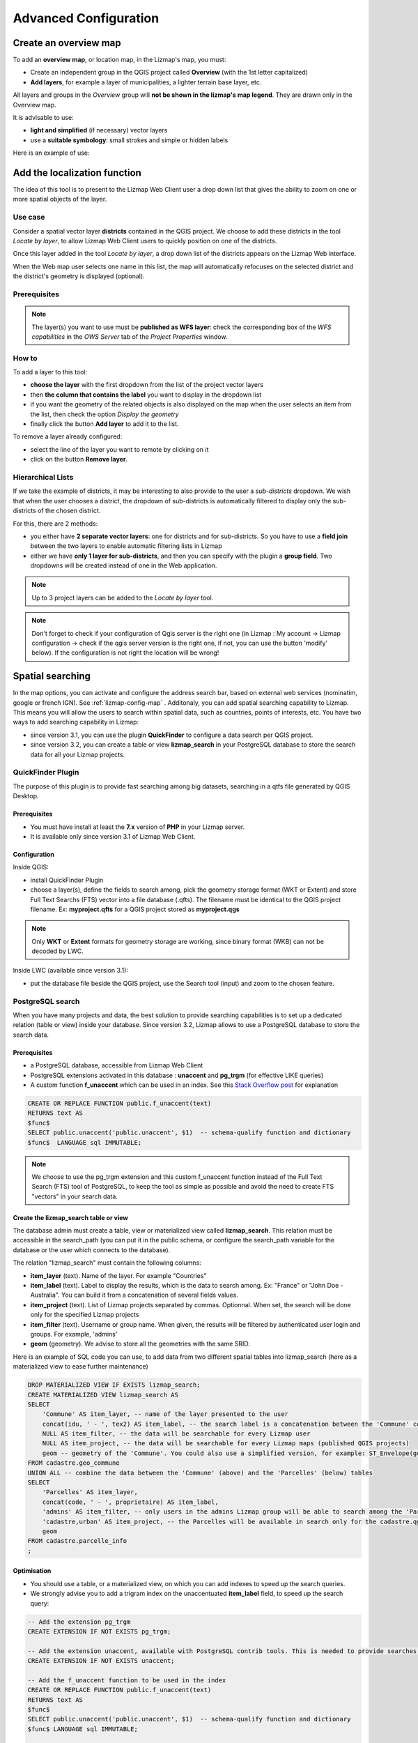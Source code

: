 ======================
Advanced Configuration
======================

Create an overview map
======================

To add an **overview map**, or location map, in the Lizmap's map, you must:

* Create an independent group in the QGIS project called **Overview** (with the 1st letter capitalized)
* **Add layers**, for example a layer of municipalities, a lighter terrain base layer, etc.

All layers and groups in the *Overview* group will **not be shown in the lizmap's map legend**. They are drawn only in the Overview map.

It is advisable to use:

* **light and simplified** (if necessary) vector layers
* use a **suitable symbology**: small strokes and simple or hidden labels

Here is an example of use:

.. image:: /images/features-overview.png
   :align: center
   :width: 60%

.. _locate-by-layer:

Add the localization function
=============================

.. image:: /images/interface-tools-tab-locate.png
   :align: center
   :width: 80%

The idea of this tool is to present to the Lizmap Web Client user a drop down list that gives the ability to zoom on one or more spatial objects of the layer.

Use case
--------

Consider a spatial vector layer **districts** contained in the QGIS project. We choose to add these districts in the tool *Locate by layer*, to allow Lizmap Web Client users to quickly position on one of the districts.

Once this layer added in the tool *Locate by layer*, a drop down list of the districts appears on the Lizmap Web interface.

When the Web map user selects one name in this list, the map will automatically refocuses on the selected district and the district's geometry is displayed (optional).

Prerequisites
-------------

.. note:: The layer(s) you want to use must be **published as WFS layer**: check the corresponding box of the *WFS capabilities* in the *OWS Server* tab of the *Project Properties* window.

How to
------

To add a layer to this tool:

* **choose the layer** with the first dropdown from the list of the project vector layers
* then **the column that contains the label** you want to display in the dropdown list
* if you want the geometry of the related objects is also displayed on the map when the user selects an item from the list, then check the option *Display the geometry*
* finally click the button **Add layer** to add it to the list.

To remove a layer already configured:

* select the line of the layer you want to remote by clicking on it
* click on the button **Remove layer**.

Hierarchical Lists
------------------

If we take the example of districts, it may be interesting to also provide to the user a *sub-districts* dropdown. We wish that when the user chooses a district, the dropdown of sub-districts is automatically filtered to display only the sub-districts of the chosen district.

For this, there are 2 methods:

* you either have **2 separate vector layers**: one for districts and for sub-districts. So you have to use a **field join** between the two layers to enable automatic filtering lists in Lizmap
* either we have **only 1 layer for sub-districts**, and then you can specify with the plugin a **group field**. Two dropdowns will be created instead of one in the Web application.

.. note:: Up to 3 project layers can be added to the *Locate by layer* tool.
.. note:: Don't forget to check if your configuration of Qgis server is the right one (in Lizmap : My account -> Lizmap configuration -> check if the qgis server version is the right one, if not, you can use the button 'modify' below). If the configuration is not right the location will be wrong!


.. _fts-searches:

Spatial searching
==================

In the map options, you can activate and configure the address search bar, based on external web services (nominatim, google or french IGN). See :ref:`lizmap-config-map` .
Additonaly, you can add spatial searching capability to Lizmap. This means you will allow the users to search within spatial data, such as countries, points of interests, etc. You have two ways to add searching capability in Lizmap:

* since version 3.1, you can use the plugin **QuickFinder** to configure a data search per QGIS project.
* since version 3.2, you can create a table or view **lizmap_search** in your PostgreSQL database to store the search data for all your Lizmap projects.

QuickFinder Plugin
-------------------

The purpose of this plugin is to provide fast searching among big datasets, searching in a qtfs file generated by QGIS Desktop.

Prerequisites
______________

* You must have install at least the **7.x** version of **PHP** in your Lizmap server.
* It is available only since version 3.1 of Lizmap Web Client.

Configuration
______________

Inside QGIS:

* install QuickFinder Plugin
* choose a layer(s), define the fields to search among, pick the geometry storage format (WKT or Extent) and store Full Text Searchs (FTS) vector into a file database (.qfts). The filename must be identical to the QGIS project filename. Ex: **myproject.qfts** for a QGIS project stored as **myproject.qgs**

.. note:: Only **WKT** or **Extent** formats for geometry storage are working, since binary format (WKB) can not be decoded by LWC.

Inside LWC (available since version 3.1):

* put the database file beside the QGIS project, use the Search tool (input) and zoom to the chosen feature.


PostgreSQL search
------------------

When you have many projects and data, the best solution to provide searching capabilities is to set up a dedicated relation (table or view) inside your database. Since version 3.2, Lizmap allows to use a PostgreSQL database to store the search data.

Prerequisites
_____________

* a PostgreSQL database, accessible from Lizmap Web Client
* PostgreSQL extensions activated in this database : **unaccent** and **pg_trgm** (for effective LIKE queries)
* A custom function **f_unaccent** which can be used in an index. See this `Stack Overflow post <https://stackoverflow.com/questions/11005036/does-postgresql-support-accent-insensitive-collations/11007216#11007216>`_ for explanation

.. code-block:: sql

   CREATE OR REPLACE FUNCTION public.f_unaccent(text)
   RETURNS text AS
   $func$
   SELECT public.unaccent('public.unaccent', $1)  -- schema-qualify function and dictionary
   $func$  LANGUAGE sql IMMUTABLE;

.. note:: We choose to use the pg_trgm extension and this custom f_unaccent function instead of the Full Text Search (FTS) tool of PostgreSQL, to keep the tool as simple as possible and avoid the need to create FTS "vectors" in your search data.

Create the lizmap_search table or view
_______________________________________

The database admin must create a table, view or materialized view called **lizmap_search**. This relation must be accessible in the search_path (you can put it in the public schema, or configure the search_path variable for the database or the user which connects to the database).

The relation "lizmap_search" must contain the following columns:

* **item_layer** (text). Name of the layer. For example "Countries"
* **item_label** (text). Label to display the results, which is the data to search among. Ex: "France" or "John Doe - Australia". You can build it from a concatenation of several fields values.
* **item_project** (text). List of Lizmap projects separated by commas. Optionnal. When set, the search will be done only for the specified Lizmap projects
* **item_filter** (text). Username or group name. When given, the results will be filtered by authenticated user login and groups. For example, 'admins'
* **geom** (geometry). We advise to store all the geometries with the same SRID.

Here is an example of SQL code you can use, to add data from two different spatial tables into lizmap_search (here as a materialized view to ease further maintenance)

.. code-block:: sql

   DROP MATERIALIZED VIEW IF EXISTS lizmap_search;
   CREATE MATERIALIZED VIEW lizmap_search AS
   SELECT
       'Commune' AS item_layer, -- name of the layer presented to the user
       concat(idu, ' - ', tex2) AS item_label, -- the search label is a concatenation between the 'Commune' code (idu) and its name (tex2)
       NULL AS item_filter, -- the data will be searchable for every Lizmap user
       NULL AS item_project, -- the data will be searchable for every Lizmap maps (published QGIS projects)
       geom -- geometry of the 'Commune'. You could also use a simplified version, for example: ST_Envelope(geom) AS geom
   FROM cadastre.geo_commune
   UNION ALL -- combine the data between the 'Commune' (above) and the 'Parcelles' (below) tables
   SELECT
       'Parcelles' AS item_layer,
       concat(code, ' - ', proprietaire) AS item_label,
       'admins' AS item_filter, -- only users in the admins Lizmap group will be able to search among the 'Parcelles'
       'cadastre,urban' AS item_project, -- the Parcelles will be available in search only for the cadastre.qgs and urban.qgs QGIS projects
       geom
   FROM cadastre.parcelle_info
   ;


Optimisation
____________

* You should use a table, or a materialized view, on which you can add indexes to speed up the search queries.

* We strongly advise you to add a trigram index on the unaccentuated **item_label** field, to speed up the search query:

.. code-block:: sql

   -- Add the extension pg_trgm
   CREATE EXTENSION IF NOT EXISTS pg_trgm;

   -- Add the extension unaccent, available with PostgreSQL contrib tools. This is needed to provide searches which are not sensitive to accentuated characters.
   CREATE EXTENSION IF NOT EXISTS unaccent;

   -- Add the f_unaccent function to be used in the index
   CREATE OR REPLACE FUNCTION public.f_unaccent(text)
   RETURNS text AS
   $func$
   SELECT public.unaccent('public.unaccent', $1)  -- schema-qualify function and dictionary
   $func$ LANGUAGE sql IMMUTABLE;

   --Then create the index on the unaccentuated item_label column:
   DROP INDEX IF EXISTS lizmap_search_idx;
   CREATE INDEX lizmap_search_idx ON lizmap_search USING GIN (f_unaccent(item_label) gin_trgm_ops);

   -- You can refresh the materialized view at any time (for example in a cron job) with:
   REFRESH MATERIALIZED VIEW lizmap_search;


Configure access
_________________

Once this table (or view, or materialized view) is created in your database, you need to check that Lizmap can have a read access on it.

If your Lizmap instance uses PostgreSQL to store the users, groups and rights, a connection profile already exists for your database. Then you can just add the **lizmap_search** relation inside this database (in the public schema).

If not, or if you need to put the search data in another database (or connect with another PostgreSQL user), you need to add a new **database connection profile** in Lizmap configuration file **lizmap/var/config/profiles.ini.php**. The new profile is a new jdb prefixed section, called **jdb:search**. For example, add the following section (please replace the DATABASE_ variables by the correct values):

.. code-block:: ini

   [jdb:search]
   driver="pgsql"
   database=DATABASE_NAME
   host=DATABASE_HOST
   user=DATABASE_USER
   password=DATABASE_PASSWORD
   ; search_path=DATABASE_SCHEMA_WITH_LIZMAP_SEARCH,public

You don't need to configure the **locate by layer** tool. You can now use the default search bar in lizmap.

.. image:: /images/interface-postgresql-search.png
   :align: center
   :width: 80%

.. _media-in-lizmap:

Media in Lizmap
===============

Use principle
-------------

It is possible to provide documents through Lizmap. To do this, you simply:

* create a directory called **media** (in lower case and without accents) *at the same level as the QGIS project*
* **place documents in it**: pictures, reports, pdfs, videos, HTML or text files
* the documents contained in this **media** directory must be **synchronized as other data**
* you can use subdirectories per layer or theme: the organization of **media** directory content is free.

Then in Lizmap Web Client you can provide access to these documents for 2 things:

* the **popups**: the content of one or more field for each geometry can specify the path to the media. For example a *photo* or *pdf* field
* the **link** provided for each group or layer in the Lizmap plugin *Layers* tab.

Details of these uses is specified below.

Use for links
-------------

It is possible to use a relative path to a document for layers or groups link.

.. note:: Links can be filled with the Lizmap plugin **Layers** tab after selecting the layer or group. See :ref:`layers-tab-metadata`

The path should be written:

* starting with **media/**
* with slashes **/** and not backslashes

Some examples:

* *media/my_layer/metadata_layer.pdf*
* *media/reports/my_report_on_the_layer.doc*
* *media/a_picture.png*

On the Lizmap Web Client map, if a link has been set up this way for one of the layers, then an icon (i) will be placed to the right of the layer. Clicking this icon opens the linked document in a new browser tab.

.. _use-in-popups:

Use in popups
-------------

Principle
_________

As described in the introduction above, you can use **a media path** in the spatial data layer.

For example, if you want that the popups associated with a layer displayed a picture that depends on each object, just create a new field that will contain the media path to the picture in each row of the layer attribute table, then activate popups for this layer.

Example
_______

Here for example the attribute table of a layer *landscape* configured to display pictures in the popup. The user has created a *picture* field in which he places the path to the pictures, and a *pdf* field in which he puts the paths to a pdf file describing the object corresponding to each line.

======  ======  ===========  ========================  ========================
id      name    description  picture                   pdf
======  ======  ===========  ========================  ========================
1       Marsh   blabla       media/photos/photo_1.png  media/docs/paysage-1.pdf
2       Beach   blibli       media/photos/photo_2.png  media/docs/paysage-2.pdf
3       Moor    bloblo       media/photos/photo_3.png  media/docs/paysage-3.pdf
======  ======  ===========  ========================  ========================

.. note:: In this example, we see that the pictures and pdf file names are normalized. Please follow this example because it allows using the QGIS Field Calculator to create or update  automatically the media column data for the entire layer.

Result
______

Here are the display rules in the popup:

* if the path points **to a picture, the image will be displayed** in the popup. Clicking on the picture will display the original image in a new tab
* if the path points **to a text file or HTML file, the file contents will be displayed** in the popup
* for **other file types, the popup will display a link to the document** that users can download by clicking on the link.

Illustration
____________

Below is an illustration of a Lizmap popup displaying a picture, a text and a link in the popup:

.. image:: /images/features-popup-photo-example.png
   :align: center
   :width: 90%

.. _popups-in-lizmap:

How to configure popups
=======================

Activate popups
---------------

With the plugin, you can activate popups **for a single layer** or for **a group configured with the "Group as layer" option**.

Just click on the checkbox **Activate popups** of the tab *Layers* on the Lizmap plugin interface. For the *Group as layer* option you must select the option for the group and for all the layers included you want to show in the popup: in this case, only the layers with the option *Popup* checked will be shown.

You have three types of popup sources:

* *auto*
* *lizmap*
* *qgis*

In the web application Lizmap Web Client, a click on a map object will trigger the popup if (and only if):

* the layer is **active in the legend**, so that it is shown on the canvas
* the popup **has been activated** through the plugin for the layer or the group
* the user has clicked on an **area of the canvas** where data for the layer with active popups are displayed.

.. note:: For point layers you need to click in the middle of the point to display the popup. The tolerance can be setup in tab *Map options* then **Map tools**.

You can update where the popup is displayed in the web interface in *Map options* then **Map interface**. You can choose between:

* *dock*
* *minidock*
* *map*
* *bottomdock*
* *right-dock*


Auto popup
-----------

The Lizmap Web Client `auto` popup displays a table showing the columns of the attribute table in two columns *Field* and *Value*, as shown below:

============  ==============
Field         Value
============  ==============
          id  1
        name  A name
 description  This object ...
       photo  :-)
============  ==============

You can modify the info displayed through QGIS, and also display pictures or links.

Simple popup configuration
____________________________

With the plugin, if you click on the checkbox **Activate popups** without modifying its content through the button *Configure* the default table is shown.

Nevertheless, you can tune several things in QGIS and with the help of Lizmap plugin to **parametrize the fields displayed**, **rename fields**, and even **display images, photos, or links to internal or external documents**.

Mask or rename a column
_______________________

You can use the tools available in the **Fields** tab of the **Layer properties**, in QGIS:

* to **avoid displaying** a column in the popup, **uncheck the relative WMS checkbox**. The WMS column is on the right

* to **change the name** displayed for that column, type a different name in the *Alias* column

.. image:: /images/features-popup-fields.png
   :align: center
   :width: 70%

Usage of media: images, documents, etc.
_______________________________________

If you use **paths to documents of the media directory**, you can:

* *display the image* found at that link
* *display the content (text or HTML)* of the file
* *display a link* to a document

.. seealso:: Chapter :ref:`media-in-lizmap` for more details on the usage of documents of the directory media in the popups.

Usage of external links
_______________________

You can also use, in a field, **full web links to a specific page or image**:

* the image referred to will be displayed, instead of the links
* the web link will be displayed and clickable

Lizmap popup
--------------------

Introduction
____________

If the simple table display does not suit your needs, you can write a **popup template**. To do so, you should know well the **HTML format**. See e.g.: http://html.net/tutorials/html/

.. warning:: When you use the *lizmap* mode, the previous configuration to rename a field does not work anymore: you have to configure what is displayed and how through the template. Managing media is also possible, but you have to configure it as well.

Deploying
_________

You can edit the popup template with the button *Configure* in the Lizmap plugin. Clicking on it you'll get a window with two text areas:

* an **area where you can type your text**
* a **read-only area**, showing a preview of your template

.. image:: /images/features-popup-configure.png
   :align: center
   :width: 70%

You can type simple text, but we suggest to write in HTML format to give proper formatting. For instance, you can add paragraphs, headings, etc.:

.. code-block:: html

   <h3>A Title</h3>
   <p>An example of paragraph</p>

The behaviour is as follows:

* if the content of the two areas is empty, a simple table will be shown in the popup (default template)
* if the content is not empty, its content will be used as a template for the popup

Lizmap Web Client will replace automatically a variable, identified by the name of a field, with its content. To add the content of a column to a popup, you should use the name of the column precede by a dollar sign (`$`), all surrounded by curly brackets (`{}`). For instance:

.. code-block:: html

   <h3>A Title</h3>
   <p>An example of paragraph</p>
   <p>A name: <b>{$name}</b></p>
   <p>Description: {$description}</p>

.. note:: If you have configured an alias for a field, you have to use the alias instead of the name, between the brackets.

You can also use the values of the columns as parameters to give styling to the text. An example here, to use the colour of a bus line as a background colour:

.. code-block:: html

   <p style="background-color:{$color}">
   <b>LINE</b> : {$ref} - {$name}
   <p/>

Usage of media and external links
_________________________________

You can **use the media** referred to in the table content, even if you use a *template model*. To do this, you should use the media column, taking into account the fact that Lizmap Web Client automatically replaces the relative path of the type ``/media/myfile.jpg`` with the full URL to the file, accessible through the web interface.

You can also use full URLs pointing to the pages or images on another server.

Here an example of a template handling media and an external link:

.. code-block:: html

   <p style="font-size:0.8em;">A Title</p>
   <p>The name is {$name}</p>
  <p>
     A sample image<br/>
     <img src="{$image_column}" style="">
   </p>

   <p><a href="{$website}" target="_blank">Web link</a></p>

   <p><img src="http://www.3liz.com/assets/img/logo.png"/></p>

.. seealso:: Chapter :ref:`media-in-lizmap` for more details on the use of documents in the directory media.

QGIS popup
-----------

*QGIS* popups can be configured via `QGIS --> Layer properties --> Tooltips --> HTML`, using the same syntax as for the *lizmap* popups. The main advantages of this approach are:

* you can use QGIS variables and expressions, thus adding information created dynamically
* the popup can be previewed in QGIS, using tooltips
* the popup configurations are stored in QGIS project and layer style, so they can be reused in other Lizmap projects without replicating the configuration.

One to many relations
----------------------

It is possible to display multiple objects (photos, documents) for each geographical feaature. To do so, you have to configure both the QGIS project and the Lizmap config.

In QGIS project:

* Use 2 separate layers to store the main features and the pictures. For example "trees" and "tree_pictures". The child layer must contain a field referencing the parent layer id
* Configure aliases and field types in tab Fields of the layers properties dialog. Use "Photo" for the field which will contains the relative path to pictures
* Add a relation in QGIS project properties between the main layer "trees" and the child layer "tree_pictures"
* Add data to the layers. You should use relative path to store the pictures path. Theses paths must refer to a project media subdirectory, for example: media/photos/feature_1_a.jpg

In Lizmap plugin:

* In the Layers tab, activate popup for both layers. You can configure popup if you need specific layouts ( See documentation on popups )
* For the parent layer, activate the option "Display relative children under each object (use relations)"
* Add the two layers in the Attribute table tab
* You can optionally activate editing for the two layers, to allow the web users to create new features and upload pictures
* Save and publish your project and Lizmap configuration

Link of an element for layers with an atlas
____________________________________________

Every element of a layer with an atlas configured will have a link at the end of his popup which open a pdf of the atlas for this particular element.
To make it work you will need to download the "atlas_print" plugin, for that you have to get it from his Github at : https://github.com/3liz/qgis-atlasprint

Display children in a compact way
__________________________________

You can change the way children are displayed and make them look like a table. For that, you will need to adapt the HTML of your children layer and use a few classes to manipulate it.

* "lizmap_merged" : You need to attribute this class to your table
* lizmapPopupHeader : If you want to have a better display of your headers, you will need to put this class in the '<tr>' who contains them
* lizmapPopupHidden : This class permit you to hide some elements of your children that you want to hide when there are used as a child but you still want to see them if you display their popup as a main Popup

Here an example:

.. code-block:: html

 <table class="lizmap_merged">
  <tr class="lizmapPopupHeader">
      <th class="lizmapPopupHidden"><center> Idu </center></th>
      <th> <center> Type </center> </th>
      <th> <center> Surface</center> </th>
   </tr>
   <tr>
      <td class="lizmapPopupHidden"><center>[% "idu" %]</center></td>
      <td><center>[% "typezone" %]</center></td>
      <td><center>[% "surface" %]</center></td>
   </tr>
 </table>

.. image:: /images/popup_display_children.png
   :align: center
   :width: 80%

.. _lizmap-simples-themes:

Creating simple themes
======================

Starting from Lizmap Web Client version 2.10, it is possible to create themes for all maps of a repository or for a single map. This function needs to be activated by the administrator and uses the directory ``media`` :ref:`media-in-lizmap`.

The principle is:

* the directory ``media`` contains a directory named ``themes``
* the directory ``themes`` contains a default directory for the theme of all the maps of the repository
* the directory ``themes`` may contain a directory per project, for the themes specific for each project

.. code-block:: none

   -- media
     |-- themes
       |-- default
       |-- map_project_file_name1
       |-- map_project_file_name2
       |-- etc

In order to simplify the creation of a theme for a repository or a map, Lizmap allows you to obtain the default theme fro the application, through the request: ``index.php/view/media/getDefaultTheme``.

The request returns a zipfile containing the default theme, with the following structure:

.. code-block:: none

   -- lizmapWebClient_default_theme.zip
     |-- default
       |-- css
         |-- main.css
         |-- map.css
         |-- media.css
         |-- img
           |-- loading.gif
           |-- etc
         |-- images
           |-- sprite_20.png
           |-- etc

Once downloaded the zipfile, you can:

* replace the images
* edit the CSS files

.. warning:: The files and directories must be readable (755:644)

To preview your results just add ``&theme=yourtheme`` at the end of your URL (e.g. ``https://demo.lizmap.3liz.com/index.php/view/map/?repository=montpellier&project=montpellier&theme=yourtheme``).

Once your theme is ready, you can just publish it copying it in the directory ``media``.

Adding your own JavaScript
==========================

Purpose
-------

This is useful for a variety of advanced usage. For instance, you can avoid people being able to download elements of the page by right clicking on them, and of course much more.

.. note:: This is available starting with Lizmap 2.11. For earlier versions, you must add your code directly to file ``lizmap/www/js/map.js``.

* In your repository (e.g. ``/home/data/repo1/myproject.qgs`` you should have these directories::

    media
    |-- js
      |-- myproject

* All the Javascript code you copy in the ``/home/data/rep1/media/js/myproject/`` directory will be executed by Lizmap, provided that:
* you allow it, through the Lizmap admin interface, adding the privilege "Allow themes for this repository" in the form for the modification of the repository


Available Javascript events
---------------------------

The Javascript code can use many events fired by Lizmap Web Client. Here is a list of all the events available, with the returned properties.

.. csv-table:: Lizmap Web Client available events
   :header: "Event name", "Description", "Returned properties"

   "treecreated","Fired when layer tree has been created in legend panel",""
   "mapcreated","Fired when OpenLayers map has been created",""
   "layersadded","Fired when Openlayers layers have been added",""
   "uicreated","Fired when interface has been created",""
   "dockopened","Fired when a dock is opened (left panel)","id"
   "dockclosed","Fired when a dock is closed (left panel)","id"
   "minidockopened","Fired when a mini-dock ( right container for tools) is opened","id"
   "minidockclosed","Fired when a mini-dock is closed","id"
   "bottomdockopened","Fired when the bottom dock is opened","id"
   "bottomdockclosed","Fired when the bottom dock is closed","id"
   "lizmapbaselayerchanged","Fired when the baselayer has been changed","layer"
   "lizmapswitcheritemselected","Fired when a layer has been highlighted in the layer legend panel","name | type | selected"
   "layerstylechanged","Fired when a layer style has been changed","featureType"
   "lizmaplocatefeaturecanceled","Fired when the user has canceled the locate by layer tool","featureType"
   "lizmaplocatefeaturechanged","Fired when the user has selected an item in the locate by layer tool","featureType | featureId"
   "lizmappopupdisplayed","Fired when the popup content is displayed",""
   "lizmappopupdisplayed_inattributetable","Fired when the popup content is displayed in attribute table (right sub-panel)",""
   "lizmapeditionformdisplayed","Fired when a edition form is displayed","layerId | featureId | editionConfig"
   "lizmapeditionfeaturecreated","Fired when a layer feature has been created with the edition tool","layerId"
   "lizmapeditionfeaturemodified","Fired when a layer feature has been modified with the edition tool","layerId"
   "lizmapeditionfeaturedeleted","Fired when a layer feature has been deleted with the edition tool","layerId | featureId"
   "attributeLayersReady","Fired when all layers to be displayed in the attribute layers tool have been set","layers"
   "attributeLayerContentReady","Fired when a table for a layer has been displayed in the bottom dock","featureType"
   "layerfeaturehighlighted","Fired when a feature has been highlighted in the attribute table ( grey rectangle ). Firing this event manually forces a refresh of child tables if any exist for the layer","sourceTable | featureType | fid"
   "layerfeatureselected","Fire this event to trigger the selection of a feature for a layer, by passing feature id. Once the selection is done, the event layerSelectionChanged is fired in return.","featureType | fid | updateDrawing"
   "layerfeaturefilterselected","Fire this event to trigger the filtering of a layer for the selected features. You must select some features before firing this event. Once the filter is applied, Lizmap fires the event layerFilteredFeaturesChanged in return.","featureType"
   "layerFilteredFeaturesChanged","Fired when a filter has been applied to the map for a layer. This event also trigger the redrawing of the map and the attribute tables content.","featureType | featureIds | updateDrawing"
   "layerFilterParamChanged","Fired when the WMS requests parameters have changed for a layer. For example when a STYLE or a FILTER has been modified for the layer.","featureType | filter | updateDrawing"
   "layerfeatureremovefilter","Fire this event to remove any filter applied to the map. Once done, the event layerFilteredFeaturesChanged is fired back, and the map content and attribute tables content are refreshed.","featureType"
   "layerSelectionChanged","Fired when the selection have been changed for a layer. This also trigger the redrawing of attribute table content and map content","featureType | featureIds | updateDrawing"
   "layerfeatureselectsearched","Fire this event to select all the features corresponding to the displayed lines of the attribute table, which can be visually filterd by the user by entering some characters in the search text input.","featureType | updateDrawing"
   "layerfeatureunselectall","Fire this event to remove all features from selection for a layer. Once done, Lizmap responds with the event layerSelectionChanged","featureType | updateDrawing"
   "lizmapexternalsearchitemselected","Fired when the user has selected an item listed in the results of the header search input","feature"

There are also some variables which are available.

.. csv-table:: Lizmap Web Client available variables
   :header: "Variable name", "Description"

   "lizUrls.media","URL to get a media"
   "lizUrls.params.repository","Name of the current repository"
   "lizUrls.params.project","Name of the current project"

Examples
--------

Here is a very small example allowing you to disable right clic in Lizmap. Just add a file named e.g. ``disableRightClick.js`` with the following code:

.. code-block:: javascript

   lizMap.events.on({
      uicreated: function(e) {
         $('body').attr('oncontextmenu', 'return false;');
      }
   });

* If you want this code to be executed for all projects of your repository, you have to copy the file in the directory ``/home/data/rep1/media/js/default/`` rather than in ``/home/data/rep1/media/js/myproject/``.

Here is a very useful example allowing you to send current login User-ID (and/or other user data) to PostgreSQL table column, using edition tool.

.. code-block:: javascript

   var formPrefix = 'jforms_view_edition';

   // Name of the QGIS vector layer fields which must contain the user info
   var userFields = {
      login: 'lizmap_user_login',
      firstname: 'lizmap_user_firstname',
      lastname: 'lizmap_user_lastname',
      organization: 'lizmap_user_organization'
   };


   lizMap.events.on({

      'lizmapeditionformdisplayed': function(e){

         // If user is logged in
         if( $('#info-user-login').length ){
               // Loop through the needed fields
               for( var f in userFields ){
                  // If the user has some data for this property
                  if( $('#info-user-' + f).text() ){
                     // If the field exists in the form
                     var fi = $('#' + formPrefix + '_' + userFields[f]);
                     if( fi.length ){
                           // Set val from lizmap user data
                           fi.val( $('#info-user-' + f).text() )
                           // Set disabled
                           fi.hide();
                     }
                  }
               }
         }

      }

   });

In the directory ``lizmap-web-client/lizmap/install/qgis/media/js/`` you can find examples of suitable JavaScript code; just remove the extension ``.example`` and copy them to your media/js/default/ folder to activate them. You can also find some examples in the repository https://github.com/3liz/lizmap-javascript-scripts

If you want to get the URL of a static file.

.. code-block:: javascript

   var mediaUrl = OpenLayers.Util.urlAppend(
        lizUrls.media,
        OpenLayers.Util.getParameterString({
            "repository": lizUrls.params.repository,
            "project": lizUrls.params.project,
            "path": "picture.png"
        })
   );


Printing configuration
======================

To add print capabilities in the online map, you have to enbale the printing tool in the plugin *Map* tab (:ref:`lizmap-config-map`) and the QGIS project has at least one print composition.

The print composition must contain **at least one map**.

you can add :

* an image to North arrow
* an image for the logo of your organization
* a legend that will be fixed for all printing (before version 2.6)
* a scale, preferably digital for display
* a location map, a map for which you have enabled and configured the function of *Overview*
* labels

You can allow the user to modify the contents of certain labels (title, description, comment, etc).
To do this you need to add a identifier to your label in the composer. Lizmap will automatically ask you in the webbrowser to fill each fields.
If your label is pre-populated in QGIS, the field will be pre-populated too in the webbrowser. If you check 'Render as HTML' for your label in QGIS, you will have a multiline label in Lizmap.

Finally the print function will be based on the map scales that you set in the plugin *Map* (:ref:`lizmap-config-map`).

.. note:: It is possible to exclude printing compositions for the web. For example, if the QGIS project contains 4 compositions, the project administrator can exclude 2 compositions in the *QGIS project properties*, *OWS server* tab. So only the published compositions will be presented in Lizmap.

.. _print-external-baselayer:

Allow printing of external baselayers
=====================================

The Lizmap plugin *Baselayers* tab allows you to select and add external baselayers (:ref:`lizmap-config-baselayers`). These external baselayers are not part of the QGIS project, default print function does not integrate them.

To overcome this lack Lizmap offers an easy way to print a group or layer instead of the external baselayer.

To add to printing a layer that replaces an external baselayer, simply add to the QGIS project a group or layer whose name is part of the following list:

* *osm-mapnik* for OpenStreetMap
* *osm-mapquest* for MapQuest OSM
* *osm-cyclemap* for OSM CycleMap
* *google-satellite* for Google Satellite
* *google-hybrid* for Google Hybrid
* *google-terrain* for Google Terrain
* *google-street* for Google Streets
* *bing-road* for Bing Road
* *bing-aerial* for Bing Aerial
* *bing-hybrid* for Bing Hybrid
* *ign-scan* for IGN Scan
* *ign-plan* for IGN Plan
* *ign-photo* for IGN Photos

and then add your layer(s) you want to print as base.

.. note:: The use of this method must be in compliance with the licensing of external baselayers used (:ref:`lizmap-config-baselayers`).

For OpenStreetMap baselayers, it is possible to use an XML file for GDAL to exploit the OpenStreetMap tile services. Its use is described in the GDAL documentation http://www.gdal.org/frmt_wms.html or in this blog post http://www.3liz.com/blog/rldhont/index.php?post/2012/07/17/OpenStreetMap-Tiles-in-QGIS (beware, EPSG code should be 3857).

By cons, if this layer has to replace an external baselayer, it must be accessible to QGIS-Server but should not be accessible to the user in Lizmap Web Client. So it must be hidden. See chapter :ref:`hide-layers`.

Optimizing Lizmap
=================

General concepts
----------------

Rendering speed is crucial for a webGIS, much more so than for a desktop application:

* web users expect to have everything available almost immediately
* each user can sends requests to the same application; if you have tens or hundreds of users, you can easy understand that optimising your web application is an important task.

You have to think to a web publication for many users rather than the display of a map to a single user.

By default, for each QGIS layer you add to your Lizmap project, you can choose from the Lizmap plugin whether to toggle the layer visibility on (checkbox *Toggled?*) at the startup of the application. You have to be careful not to abuse this feature, because if the project contains e.g. 30 layers, Lizmap at startup will send a request to QGIS server for each of them. If the checkbox *Single Tile?* is ticked, this will request 30 images of the size of your browser window. If not, Lizmap, through OpenLayers, will request 30 series of tiles (about 250 by 250 pixel). Each tile is an image, and is created as a function of the total window size and zooming level. Therefore, subsequent users will zoom in the same area, the tiles already generated will be reused. The tiles can be cached with two non exclusive systems:

* *server side*, on the machine where QGIS server and Lizmap are installed. If the tile has been requested and generated earlier, and not expired, Lizmap will reuse it and send it to the client, avoiding a new request to QGIS server
* *client side*: the tiles will be saved in the browser cache, and reused until they expire. This avoid both the request to QGIS server and the internet traffic.

The server cache has to be generated. In Lizmap <3, the only way of creating the tiles is to zoom and pan the whole map, and wait until all the tiles have been displayed. This is obviously impractical for projects covering a large area, with many zoom levels. in Lizmap >=3 we have developed a command line tool to generate all the tiles, or a selection of them.

To optimize the performance, is therefore important to understand how Lizmap uses the tiles to be displayed.

Let's say you have a screen of 1280 by 768 pixels. If you have all your layers tiled, Lizmap has therefore to show about 5 by 3= 15 tiles (256 by 256 pixel each) per layer, and more for a larger screen, now common. If surrounding tiles are only partially shown, the total number will be even greater. An average of 20 tiles per layer is a reasonable estimate. With 30 layers, as in our example, this will mean a total of about 20 by 30= 600 tiles (therefore, 600 requests to Lizmap server) per user, at each startup of Lizmap and for every zoom & pan. If you have 10 concurrent users, this gets quite heavy for the server, if the cache has not been generated previously, and QGIS server has therefore to create them. The time required for each tile will depend heavily on the performance of the server and the complexity of the project.

The size of each tile will depend on:

* the type of data (single raster or vector, or combination of several layers)
* the image format chosen (PNG, JPEG)

A typical tile could be around 30 Kb. In our example, the client will therefore download about 20 by 30= 600 Kb per layer, which, for 30 layers, will give a grand total of about 18 Mb, which is heavy both for the server (lots of connection bandwidth consumed) and for the users (long delay, even with a reasonably fast connection).

These calculations show clearly that to achieve good performances in webmapping you have to make choices, and simplify as much as possible.

If one looks, for instance, at the approach taken by Google Maps or similar services, it is quite obvious that, besides having powerful servers, they have simplified as much as possible: only one tile series as a base layer, and very few additional layers (and not all at the same time). Even if you cannot create such a simple map, it's important nonetheless knowing which layers should absolutely be shown at the first display of the map, and which compromises are acceptable for your users.

If your project has 50 layers to be switched on and off, the vast majority of your users will never select most of them. Of course, there are real use cases where individual layers must be displayed selectively, and it is therefore not possible to group them to reduce the number of layers displayed.

To optimize your application as much as possible, we suggest you to:

* Create separate QGIS projects, and therefore different Lizmap maps, for different aims, thus grouping data in logical themes. For instance, a map about urban development with maybe 10 layers and one about environment, with about 5 layers, are usually more readable, and much faster, than a single overcomplex project with all the data. Adding a small image for each project will help users to select the relevant project at first sight. You can also share some of the layers among different projects, through the embedding mechanism in QGIS.
* Use the option *Maps only* in the administrator web interface. This option allows the user to switch automatically from one map to another, through the button *Home*, maintaining as much as possible the localization and the zooming level. In this case, the Lizmap welcome page with the list of projects and their thumbnails is not displayed, and the user is directed automatically to one of the projects, at the administrator choice.
* Do not show all the layers at startup (deactivate the checkbox *Toggled?* as described above). Only very important layers should be visible by default, and users should activate only the layer they need. This allow a sensible reduction in the number of requests, and of the total network traffic.
* Create groups of layers, and use the option *Group as layer?* in Lizmap plugin. Generally a series of layers of the same general theme can be displayed as a whole, with an appropriate choice of styles. In this case, Lizmap will only show one checkbox for the whole group, and more importantly it will request only one series of tiles for the whole group, thus reducing the number of tiles and server requests, and the total volume of data to be downloaded. The legend of the group will be displayed.
* Use the option *Single Tile?* for some layers. In this case, Lizmap will request only one image per layer, of about the size of the screen, instead of a series of tiles. This will therefore greatly reduce the number of requests to the server. For instance, in our example above, without the optimizations described, if all the layers are displayed, every user will request 30 images (one per layer) for every zoom or pan, instead of 480. The total size of data to be downloaded is however similar. On the other hand, different users will be very unlikely to request exactly the same image, therefore using a cache is pointless in this case, and is avoided by Lizmap (the two options are mutually exclusive). The optimal choice (single tile vs. tiled) is different for different layers. For instance, a complex base layer, created by combining 15 individual layers, will be best used as a group (*Group as layer?*), tiled and cached. A simple linear layer, like a series of bus lines, can be displayed as a single tile.
* Use the option *Hide checkboxes for groups*: this avoids the users to click on a group with e.g. 20 layers without really needing it, thus firing a big series of requests to the server. In any case, avoiding groups of more than 5-10 layers is usually good practice.
* Optimize the data and the QGIS project. As mentioned above, publishing a map over the internet will change your point of view: as said, you have to remember that many users can hit the server in parallel, so avoiding to overload it is crucial to:

  * create a spatial index for all your vector layers
  * pyramidize all your raster layers (except the very small ones)
  * only display data at appropriate scale: for instance, displaying a detailed building layer at 1:500,000 is meaningless, as the image is almost unreadable, and puts a lot of stress on the server
  * use simplified version of a layer to display it at different scales. You can then group the original layer (to be displayed e.g. around 1:1,000) with the simplified versions (to be displayed e.g. around 1:10,000, 1:50,000, etc.), and *Goup as a layer* to let the user see this as a single layer, using the most appropriate data at each scale
  * be careful about On The Fly (OTF) reprojection. If, for instance, you display data in Lambert 93 (EPSG:2154) on a base map from OpenStreetmap or Google (in Pseudo Mercator, EPSG:3857), QGIS Server needs to reproject rasters and vectors before generating the map. This may have an impact in rendering times for large and complex layers. In France, you can avoid reprojection by using the base map from IGN Géoportail directly in EPSG:2154
  * be aware of the fact that certain rendering options (e.g. labels, expressions, etc.) can be very demanding from the server
  * if you use PostGIS, optimize it: always add spatial indexes, indexes for filtered fields, for foreign keys, appropriate parameters for the configuration of PostgreSQL, possibly a connection through Unix socket instead of TCP/IP (you can do this through the use of services), etc.
  * use an appropriate image format. For the base layers, where you do not need transparency JPEG is usually the best option: the tiles will be smaller, and faster to download. For other layers, try smaller depth PNGs (16bit or 8bit): for some symbolizations, the visual result may be the same, and the tiles smaller. Have a check to see if the image quality is acceptable in your case

* Upgrade your server. This is always an option, but is often useless if you did not optimize your project as described above. In any case, a low end server (e.g. 2 Gb RAM, 2 cores at 2.2 GHz) is unsuitable. A fast quad-core with 8 Gb RAM is a reasonable minimum. Avoid installing QGIS server and Lizmap on Windows, it's more complex and slower.

.. note:: In Lizmap 3 you'll find several improvements that will help optimizing your installation::
            * a tool for the preparation of the server cache, through the use of a WMTS protocol. In addition, this will allow to use the cached layers as WMTS layers in QGIS desktop
            * avoiding the automatic download of the legends at startup, and at every zoom level; this will be done exclusively on demand, if the legend is displayed, thus saving one request per layer for each zoom
            * code optimization.

In detail: how to activate the caches
-------------------------------------

The Lizmap plugin *Layers* tab allows you to enable for each layer or group as a layer the cache for generated images. This feature is not compatible with the option *not tiled image*.

* Activating the cache server side

Lizmap Web Client can dynamically create a cache tiles on the server. This cache is the storage of the images already generated by QGIS-Server on the server. The Lizmap Web Client application automatically generates the cache as the tiles are requested. Enable caching can greatly lighten the load on the server, since we do not want more QGIS-Server tiles that have already been made.

To activate it you must:

* check the box *Server cache?*
* specify the expiration time of the cache server in seconds: **Expiration (seconds)**

The **Metatile** option allows you to specify image size in addition for generating a tile. The principle of **Metatile** is to request the server for a bigger image than hoped, to cut it to the size of the request and return it to the Web client. This method avoids truncated labels at the edges and discontinuities between tiles, but is more resource intensive. The default value is *5,5*, an image whose width and height are equal to 5 times the width and height request. This option is useless for rasters.

* Activating the cache client side

The **Browser client cache** option allows you to specify an expiration time for the tiles in the Web browser (Mozilla Firefox, Chrome, Internet Explorer, Opera, etc.) cache in seconds. When browsing the Lizmap map with the browser, it stores displayed tiles in its cache. Enable client cache can greatly optimize Lizmap because the browser does not re-request the server for tiles already in cache that are not expired. Values 0,0 and 1,1 are equivalent, and do not activate the option.

We suggest to set to the maximum value (1 month equals to 24 x 3600 x 30 = 2,592,000 seconds), except of course for layers whose data changes often.

.. note::
   * **The cache must be activated only once mastered rendering**, when you want to move the project into production.
   * **The 2 cache modes, Server and Client, are completely independent** of one another. But of course, it is interesting to use the two together to optimize the application and free server resources.

.. _lizmap-cache-centralized:

Centralizing the cache with the integration of groups and layers from a master project
----------------------------------------------------------------------------------------

In QGIS, it is possible to integrate in a project, groups or layers from another project (which will be called "parent"). This technique is interesting because it allows you to set the properties of the layers once in a project and use them in several other, for example for baselayers (In the "son" projects that integrate these layers, it is not possible to change the properties).

Lizmap uses this feature to centralize the tiles cache. For all son projects using integrated layers of the parent project, Lizmap requests QGIS-Server tiles from the parent project, not form son projects. The cache will be centralized at the parent project, and all son projects that use layers benefit shared cache.

To use this feature, you must:

* publish the parent QGIS project with Lizmap

  - you must **choose the right announced extent** in the *OWS Server* tab from project properties, because this **extent will be reused identically in son projects**.
  - you must **configure the cache** for the layers to integrate. Also, note the options chosen here (image format, metatile, expiration) for use as such in the son projects.
  - It is possible to hide the project from the main page of Lizmap with the check box *Hide the project Web Client Lizmap* in the plugin 'Map' tab.

* open the son project, and integrate layers or groups in this project, for example orthophoto. Then you must:

  - verify that the **announced extent** in the QGIS project properties / OWS Server is **exactely the same as the parent project**.
  - you must **configure the cache** for the integrated layer **with exactly the same options as those selected from the parent project**: image size, expiration, metatile.
  - you must set the Lizmap id of the **Source repository** of the parent project (The one configured in the Lizmap Web Client administration interface).
  - the code of the "Source project" (the name of the parent QGIS project without the .qgs extension) is automatically entered for layers and integrated groups.

* Publish the son project to the Lizmap Web Client as usual.

.. _hide-layers:

Masking individual layers
=========================

You can exclude layers of your publication with the *OWS Server* tab of the *QGIS project properties*. In this case the layers will not be available in Lizmap. With this method, you cannot use a layer in the locate by layer function and not display in the map.

To overcome this lack Lizmap offers a simple way to not display some layers.

Not to display one or more layers of QGIS project in the legend of the Web map, just put these layers in a group called "hidden". All the layers in this group will not be visible in the Web application.

This feature can be used for:

* hide a layer used in the locate by layer (:ref:`locate-by-layer`)
* hide a simple layer for adding data rendered with a view
* hide a layer for printing (:ref:`print-external-baselayer`)


.. _lizmap-config-attribute-table:

Show attribute table for Lizmap layers
======================================

Principle
---------

Lizmap is designed to show spatial data in the main map, and you can propose users to see an object data through the "popup" feature (a small popup containing the objects data is shown whenever the user clicks on the map ). See :ref:`popups-in-lizmap`

Sometimes this is not enough, and as a map editor, you would like the user to see all the data of a specific layer, as you can do in QGIS by opening the attribute table. Since Lizmap 2.11, you can propose such a feature for any vector layer published in you map. (This feature has been heavily enhanced since Lizmap 3.0. Many features described underneath are only available for Lizmap 3.0 )

Activate the attribute table tool for a vector layer
----------------------------------------------------

In the **Tools** tab of Lizmap plugin dialog, there is a group called "Attribute layers" which shows a table and some form fields dedicated to add or remove vector layers.

Lizmap Web Client uses the **Web Feature Service** (WFS) to get data from a QGIS vector layer and display it in the web interface. This is why the first thing to do whenever you want to show a layer data in the web client is to **publish the vector layer through the WFS**. To do so, open the **Project properties** dialog, got the the **OWS Server** tab, and add the layer as "published" by checking the corresponding checkbox in the **Web Feature Service** table, and save the project. You can also tune the number of decimals to decrease the size of data to be fetched from WFS ( keep 8 only for a map published in degrees, and keep 1 for map projections in meters )

Once the layer is published through WFS, you can add it in the attribute layers table. Some options are available to finely tune the features provided to the user:

* **Layer**: Choose one of the vector layers (spatial or not). This can be any vector layer format : GeoJSON, Shapefile, PostGIS, CSV, etc.
* **Unique ID**: The attribute table tool needs to be able to defined each feature as unique. We strongly advise you to add such a field if your layer has not one yet. Usually the unique ID field contains **integers**. If the layer do not have this kind of field, you can easily create it with the *Field calculator*. Choose the correct field with the combo box.
* **Fields to hide**: You have 2 ways of hiding fields in the published attribute table.

  -  In the *vector layer properties dialog* of the QGIS vector layer, in the *Fields* tab, you can uncheck the checkbox of the column **WFS** for the fields to unpublish. This means this fields will not be published via the WFS protocol. This is the **simplest and safiest way** to restrict the publication to some fields (for example to get rid of sensitive fields)
  - You can use this **Fields to hide** option to **hide** the given fields in the attribute table display. The hidden fields won't be visible for the end user, but will still be available for Lizmap Web Client. **You must use this option to hide the Unique ID field**. If you use the first way (uncheck WFS column), the unique ID won't be usable by Lizmap, and some of the attribute table features will not work properly.

Using relations with the attribute layers tool
----------------------------------------------

In QGIS, you can configure **relations** between layers, in the **project properties** dialog. If you publish in Lizmap more than one layers in the attribute layers tool, and if some layers are part of a relation, the end user will be able to see child tables under the parent layer table, and a click on one line in the parent table will trigger the filter of the child tables content.

For example, you could have a layer of cities, and a child layer of public building. Clicking on one city in the attribute table will make the public building child table refresh its content with only the public buildings of the clicked city.

You can use "many-to-many" (N:M) relations in QGIS since version 2.14 but Lizmap doesn't use it automatically yet. You have to define the relations in the Lizmap plugin too. In many cases, N:M relations are very handy. For example, you can have the three following vector layers in your project:

* **Tramway lines**: this layers name "Lines" contains one feature per tram line, and has a unique ID field *tram_id*
* **Tramway stops**: this layer named "Stops" contains one feature per tram stop, with a unique ID field called *stop_id*
* **Correspondance table between lines and stops**: this layer named "Pivot" is a pivot table between tram lines and stops, since a stop can be used for more than one line, and a line serves many stops. It has the following fields: *tram_id*, *stop_id* and *order* which defines the order of the stop in the line.

You can add 2 relations in QGIS project properties : one between Lines and Pivot using the tram_id field, and one between Stops and Pivot using the stop_id field.

In Lizmap, we added a simple way to configure the N:M relation. You can simply

* Create the two relations described above in QGIS project properties dialog, tab **Relations**
* Add the Lines and Stops layers in the attribute layers tool
* Add the Pivot layer in the attribute layers tool with the option **Pivot table** checked

Lizmap Web Client will then handle the relation as a N:M relation:

* The pivot table will be displayed under each parent attribute table and show only the corresponding children.
* The filter feature based on the attribute layers will trigger the cascading filter of the pivot and the other parent. For example, if the user uses the filter to show only one tramway line, Lizmap will also only show the corresponding stops in the map and in the Stops attribute tables


Attribute table and edition
----------------------------

todo

.. _lizmap-config-edition:

Editing data in Lizmap
======================

Principle
---------

Since version 2.8, it is possible to allow users to **edit spatial and attribute data** from the Lizmap Web Client interface for **PostgreSQL or Spatialite** layers of the QGIS project. The Lizmap plugin allows you to add one or more layers and choose what actions for each will be possible in the web interface:

* creating elements
* modifying attributes
* modifying the geometry
* deleting elements

The **Web form** presented to the user to populate the **attribute table** supports **editing tools** available in the *fields* tab of the QGIS Vector *layer properties*. You can configure a dropdown, hide a column, make it non-editable, use a check box, a text area, etc. All configuration is done with the mouse, in QGIS and the Lizmap plugin.

In addition, Lizmap Web Client automatically detects the column type (integer, real, string, etc.) and adds the necessary checks and controls on the fields.

Usage examples
--------------

* **A town** wish that citizens identify visible problems on the road: uncollected trash, broken street lights, wrecks to remove. The QGIS project administrator creates a layer dedicated to collect data and displays them to all.

* **An engineering office** wants to allow project partners to trace remarks on the project areas. It allows the addition of polygons in a dedicated layer.

Configuring the edition tool
----------------------------

To allow data editing in Lizmap Web Client, you must:

* **At least one vector layer with PostGIS or Spatialite type** in the QGIS project.
* **Configure editing tools** for this layer in the *fields* tab of the layer properties. This is not required but recommended to control the data entered by users.
* **Add the layer in the tool with the plugin**

Here are the detailed steps:

* If necessary, **create a layer** in your database with the desired geometry type (point, line, polygon, etc.)

  - think about adding a **primary key**: this is essential!
  - the primary key column must be of type **auto-increment**. For example *serial* to PostgreSQL.
  - think about adding a **spatial index**: this is important for performance
  - *create as many fields as you need for attributes*: if possible, use simple field names!

Please refer to the QGIS documentation to see how to create a spatial layer in a PostGIS or Spatialite database: http://docs.qgis.org/html/en/docs/user_manual/index.html

* **Set the editing tools** for your layer fields

  - *Open the layer properties* by double-clicking on the layer name in the legend.
  - Go to *Fields* tab.
  - Select the *Editing tool* in the *Edit widget* column for each field of the layer:

    + To hide a field, choose *Hidden*. The user will not see the field in the form. There will be no content inserting. *Use it for the primary key*.
    + To add a read-only field, unchecked *Editable* checkbox.
    + Special case of the option *Value Relation*. You can use this option for a Lizmap map. For users to have access to information of the outer layer that contains the data, you must enable the publication of the layer as a WFS layer in the *OWS Server* tab of the QGIS *project properties*.
    + etc.

  - **QGIS 2 evolutions**:

    + To hide columns in the Lizmap popup, you must now uncheck the box in the *WMS* for each field to hide (this column is just after *Alias*)
    + Lizmap Web Client does not know the "QT Designer UI file" for form generation. Therefore only use the *Autogenerate* mode or *Drag and drop* mode for editing layers.

.. note:: All the editing tools are not yet managed by Lizmap Web Client. Only the following tools are supported: Text edit, Classification, Range, Value Map, Hidden, Check Box, Date/Time, Value Relation, Relation Reference. If the tool is not supported, the web form displays a text input field.

.. note:: To make the field compulsory you have to define it as `NOT NULL` in the properties of the table, at the database level.

.. note:: Be careful if your layer contains some Z or M values, unfortunately Lizmap will set them to "0" which is the default value when saving to the database.

* Add the layer in the table "Layer Editing" located in the plugin Lizmap "Tools" tab:

  - *Select the layer* in the drop-down list
  - Check the actions you want to activate from:

    + Create
    + Modify attributes
    + Modify geometry
    + Delete

  - Add the layer in the list with the "Add layer" button.

.. image:: /images/features-edition-table.png
   :align: center
   :width: 80%

Reusing data of edition layers
------------------------------

The layers that you have selected for the editing tool are "layers like the others", which means:

* **QGIS styles and labels are applied to these layers.** You can create styles and labels that depend on a value of a layer column.

* If you want to propose the editing tool, but does not allow users to view data from the online layer (and therefore the additions of other users): **you can simply hide edition layers** by putting them in a *hidden* directory. See :ref:`hide-layers`

* **The layers are printable** if they are not masked.

* **The data are stored in a layer of the project**. The administrator can retrieve this data and use them thereafter.

.. note:: PostGIS or Spatialite? To centralize things, we recommend using a PostGIS database to store data. For Spatialite layers, be careful not to overwrite the Spatialite file stored in the Lizmap directory on the server with the one you have locally: remember always to make a backup of the server file before a new sync your local directory.

.. note:: Using the cache: whether to use the server or client cache for editing layers, do so by knowingly: the data will not be visible to users until the cache has not expired. We suggest not to enable the cache for editing layers.

.. note:: Lizmap 3 only

Adding files and images for features
===================================================================

Use the media/upload folder relative to the project
---------------------------------------------------

With Lizmap 3, it is now possible to upload your files, including images, for each feature, during online editing; to achieve this, you need to:

* Configure edition for the layer, with one or more fields with the **edit type** "Photo" or "File". For example, let say the field name is "photo"
* Create a folder at the root of the QGIS project file : **media/** and a subfolder **media/upload** (obviously you need to do that locally in your computer and server side ).
* Give Apache user (usually www-data) **write permission** on the upload folder, so that it can create files and folders in media/upload::

   chmod 775 -R media/upload && chown :www-data -R media/upload

* Check you ``php.ini`` to see if the variables ``post_max_size`` and ``upload_max_filesize`` are correctly set (by default, php only allows uploading files up to 2 Mbyte)

Lizmap will then create folders to store the data, depending on the layer name, field name, etc. For example, a file would be stored in the folder ``media/upload/PROJECT_NAME/LAYER_NAME/FIELD_NAME/FILE_NAME.EXT`` and an image in ``media/upload/environment/observations/species_picture/my_picture.png``.

Obviously you will be able to display this image (or any other file) in the popup, as it will be stored in the media folder. See :ref:`use-in-popups`

Use a specific destination folder
----------------------------------

Since Lizmap 3.2, you can override the default destination folder ``media/upload/PROJECT_NAME/LAYER_NAME/FIELD_NAME/FILE_NAME.EXT`` by manually setting the path where to store the media, relatively to the project. To do so, you must use the **External resource** field edit widget, and configure it with:

* a **Default path** written relative to the project. For example ``../media/images/`` if you want to store this field files in a folder media situated alongside the project folder. You can also choose set a path inside the project media folder. For example ``media/my_target_folder/``.
* chek the **Relative path** checkbox, with the default **Relative to project path** option
* if the field should store a image, you should also check the **Integrated document viewer** checkbox, with the type **Image**

This allow to store the sent media files and images in a centralized folder, for example a directory **media** at the same level than the Lizmap repositories folders:

* media

  - images <-- to store images in this folder, use: ``../media/images/``
  - pdf

* environment

  - trees.qgs
  - trees.qgs.cfg
  - media

    * tree_pictures/ <-- to store images in this folder, use: ``media/tree_pictures/``

.. _filter-layer-data-by-group:

Filtered layers - Filtering data in function of users
=====================================================

Presentation of the function
----------------------------

Usually, the management of projects Lizmap access rights is via directory. Configuration is done in this case in the Lizmap Web Client administration interface. See :ref:`define-group-rights`. This will completely hide some projects based on user groups, but requires a directory and project management.

Instead, the filtering feature presented here allows you to publish a single project QGIS, and filter the data displayed on the map based on the logged in user. It is possible to filter only vector layers because Lizmap uses a column in the attribute table.

Filtering currently uses the ID of the user group connected to the Web application. He is active for all requests to the QGIS server, and thus concerns:

* the vector layers images displayed on the map
* the popups
* the *Locate by layer* feature lists. See :ref:`locate-by-layer`
* drop-down lists of *Editing forms* from *Value relation*. See :ref:`lizmap-config-edition`
* upcoming features (the attribute table display, search features, etc.)

A video tutorial is available at: https://vimeo.com/83966790

Configuration of the data filter tool
-------------------------------------

To use data filtering tool in Lizmap Web Client, you must:

* use **QGIS 2 and above** on the server
* have **access to the administration interface** of Lizmap Web Client

Here are the detailed steps to configure this feature:

* **Knowing the identifiers of user groups** configured in the Lizmap Web Client adminstration interface. For this, you must go to the administration interface :menuselection:`SYSTEM --> Groups of users for rights`: ID appears in parentheses after the name of each group (under the title *Groups of new users*)
* For all vector layers which is desired filter data, just add a text column that will hold the group ID for each line (not the name !!) who has the right to display this line.
   - *Fill this column* for each line of the attribute table with the identifier of the group who has the right to see the line (using the calculator, for example).
   - It is possible to set **all** as the value in some lines to disable the filter: All users will see the data from these lines.
   - If the value in this column for a row does not correspond to a user group, then the data will be displayed for no user.

* Add the layer in the table **Filter Data by User** located in the plugin Lizmap *Tools* tab:

   - *Select layer* from the dropdown list
   - Select the field that contains the *group identifier* for the layer
   - Add the layer in the list with the button *Add layer*
   - To remove a layer of the table, click on it and click the button *Delete the layer*

* **Disable the client cache and cache server** for all filtered layers. Otherwise, the data displayed will not be updated between each connection or user logout!

Time Manager - Animation of temporal vector layers
==================================================

You can create animations of your vectors, provided you have at least a layer with a column with a valid date/time. You should select from the plugin:

* at least one layer with the date/time
* the column with the date/time
* the number and type of time units for each step of the animation
* the duration, in milliseconds, of each step (the default is to display each 10 days block for one second)
* one field to display as a label when hovering with the mouse over the objects
* optionally, an ID and a title for groups of objects.

When ready, your web application will display the symbol of a watch; clicking on it will open a small panel that will allow you to move between steps, or paly the entire animation. At startup, the application will load the entire table, so if you have thousands of objects you may need to wait for several seconds before the application is available.

A video tutorial is available here: https://vimeo.com/83845949. It shows all the steps to use the functionality.

Demonstration site: http://demo.lizmap.3liz.com/index.php/view/?repository=rep6

.. note:: Several different formats for date/time are acceptable (those supported by the JavaScript library `DateJS`). You can check whether your format is supported by entering it in this page: http://www.datejs.com/

Statictics with Dataviz
=======================

In the 3.2 version of Lizmap, a way to show charts in Lizmap is implemented. You will be able to create a few kinds of graph (scatter, pie, histogram, box, bar histogram2d, polar) with only a few clicks.

.. image:: /images//publish-01-dataviz-interface.png
   :align: center
   :scale: 80%


You can easily configure it with the plugin Lizmap in Qgis in the Dataviz panel.

.. image:: /images//publish-02-dataviz-interface-plugin.png
    :align: center
    :scale: 80%

**1** :
You have the possibility to change the value to **dock**, **bottomdock** or **right-dock** these options change where your dataviz panel will be located in your Lizmap's project. You have 3 positions available, at the right of the screen, bottom and right.

**2**:
Here, you have the possibility to write in HTML to change the style of the container of your charts. If you are proficient in the HTML language, there are a lot of possibilities and you can customize your container the way you want.

.. image:: /images//publish-03-dataviz-html-example.png
   :align: center
   :scale: 80%

**3**:
This table contains all the layers you have configured to be able to show statistics in your Lizmap project. All details about the configuration are shown in this table. You have to use it if you want to remove a layer, you will need to click on a line of the table then click on the button **remove a layer** at the bottom on the panel.

**4**:
To add a graph, you have to configure it in this part of the panel.

   * **Type** :    You can choose the type of your graph, the available options are - scatter, box, bar, histogram, histogram2d, pie and polar.
   * **Title** : Here you can write the title you want for your graph.
   * **Layer** : You chose which layer you want to make a graph with.
   * **X field** : The X field of your graph.
   * **Y field** : The Y field of your graph.
   * **Group?** : For a few types of charts like 'bar' or 'pie', you can chose to aggregate the data in the graph. There are a few aggregate functions available - average(avg), sum, count, median, stddev, min, max, first, last
   * **Color field** : you can choose or not a color field to customize the color of each category of your chart. If you want to do it, you need to check the checkbox, then chose the field of your layer which contains the colors you want to use. The color can be written like 'red' or 'blue' but it can be an HTML color code like '#01DFD7' for example.
   * **2nd Y field** : You can add a second Y field, it does not work for every type of graph, it's only working for histogram2d.
   * **Color field 2 ?** : You can chose the color of the second Y field the same way you chose the one for his first Y field.
   * **Display filtered plot in popups of parent layer** : if you check this checkbox, the children of your layer will get the same graph as the parent plot but filtered only for them. It's useful if you want to see the statistics of one entity instead of all.
   * **Only show child** : The main graph will not be shown in the main container and only the filtered graph of the relation of the layer will be displayed in the popup when you select the element.

When all the configuration is done, you have to click on the button **add a layer** at the bottom of the window.

Atlas - sequence of entities of a chosen layer
===============================================

This feature let you chose and configure a layer to make her into an atlas in your Lizmap project.

..  image:: /images/publish-04-atlas-plugin-interface.png
   :align: center
   :width: 80%

Layer options :

* the atlas is enabled or not in your project
* you need to chose the layer you want your atlas on
* select the primary key field, it must be an integer
* check if you want to display the layer description in the dock of your atlas
* chose the field who contains the name of your features, it will be shown instead of the primary key in the list of features
* your atlas will be sorted according to this field
* you can chose to highlight the feature selected by the atlas, it will change every time it's switching to a new feature
* chose between a zoom on the feature or to make it the center of your map
* you can chose to display the popup in the feature in the atlas container or not
* check if you want to activate filter on the feature selected by the atlas, it will hide all other features of the layer and only show the one selected

Atlas options:

* check if you want to open the atlas tool when you open your project
* you can chose the size of the atlas dock (20%-50%)
* you can select the duration between each step when your atlas is in auto-play mode
* check if you want to launch the auto-play mode when you open your project


Changing the default image of a project in the repositories and projects site
=============================================================================

By default the following image is displayed for a project:

.. image:: /images/mapmonde.png
   :align: left
   :width: 15%


You can change this default image by adding in the same project folder a .png image with the exact project name and extension. Example: If the project is called montpellier.qgs you can add an image named montpellier.qgs.png. Note that the image has the project extension too.
